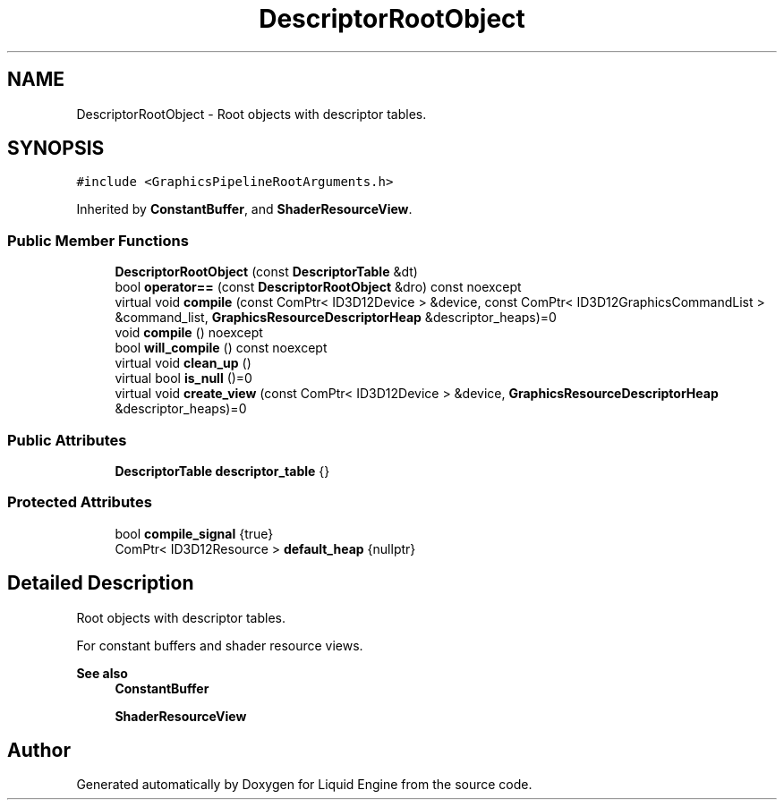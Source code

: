 .TH "DescriptorRootObject" 3 "Wed Jul 9 2025" "Liquid Engine" \" -*- nroff -*-
.ad l
.nh
.SH NAME
DescriptorRootObject \- Root objects with descriptor tables\&.  

.SH SYNOPSIS
.br
.PP
.PP
\fC#include <GraphicsPipelineRootArguments\&.h>\fP
.PP
Inherited by \fBConstantBuffer\fP, and \fBShaderResourceView\fP\&.
.SS "Public Member Functions"

.in +1c
.ti -1c
.RI "\fBDescriptorRootObject\fP (const \fBDescriptorTable\fP &dt)"
.br
.ti -1c
.RI "bool \fBoperator==\fP (const \fBDescriptorRootObject\fP &dro) const noexcept"
.br
.ti -1c
.RI "virtual void \fBcompile\fP (const ComPtr< ID3D12Device > &device, const ComPtr< ID3D12GraphicsCommandList > &command_list, \fBGraphicsResourceDescriptorHeap\fP &descriptor_heaps)=0"
.br
.ti -1c
.RI "void \fBcompile\fP () noexcept"
.br
.ti -1c
.RI "bool \fBwill_compile\fP () const noexcept"
.br
.ti -1c
.RI "virtual void \fBclean_up\fP ()"
.br
.ti -1c
.RI "virtual bool \fBis_null\fP ()=0"
.br
.ti -1c
.RI "virtual void \fBcreate_view\fP (const ComPtr< ID3D12Device > &device, \fBGraphicsResourceDescriptorHeap\fP &descriptor_heaps)=0"
.br
.in -1c
.SS "Public Attributes"

.in +1c
.ti -1c
.RI "\fBDescriptorTable\fP \fBdescriptor_table\fP {}"
.br
.in -1c
.SS "Protected Attributes"

.in +1c
.ti -1c
.RI "bool \fBcompile_signal\fP {true}"
.br
.ti -1c
.RI "ComPtr< ID3D12Resource > \fBdefault_heap\fP {nullptr}"
.br
.in -1c
.SH "Detailed Description"
.PP 
Root objects with descriptor tables\&. 

For constant buffers and shader resource views\&.
.PP
\fBSee also\fP
.RS 4
\fBConstantBuffer\fP 
.PP
\fBShaderResourceView\fP 
.RE
.PP


.SH "Author"
.PP 
Generated automatically by Doxygen for Liquid Engine from the source code\&.
